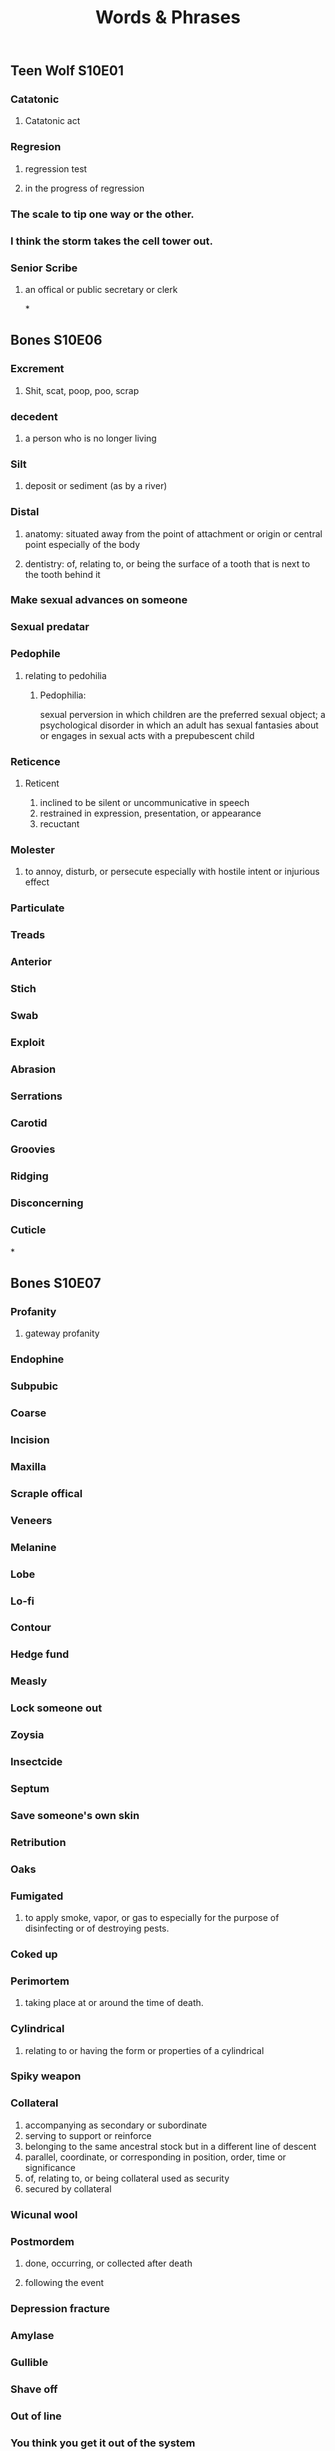 #+TITLE: Words & Phrases
#+STARTUP: overview

** Teen Wolf S10E01
*** Catatonic
**** Catatonic act
*** Regresion
**** regression test
**** in the progress of regression
*** The scale to *tip* one way or the other.
*** I think the storm *takes* the cell tower *out*.
*** Senior Scribe
**** an offical or public secretary or clerk
*
** Bones S10E06
*** Excrement
**** Shit, scat, poop, poo, scrap
*** decedent
**** a person who is no longer living
*** Silt
**** deposit or sediment (as by a river)
*** Distal
**** anatomy: situated away from the point of attachment or origin or central point especially of the body
**** dentistry: of, relating to, or being the surface of a tooth that is next to the tooth behind it
*** Make sexual advances on someone
*** Sexual predatar
*** Pedophile 
**** relating to pedohilia
***** Pedophilia: 
     sexual perversion in which children are the preferred sexual object;
     a psychological disorder in which an adult has sexual fantasies about or engages in sexual acts with a prepubescent child
*** Reticence 
**** Reticent
    1. inclined to be silent or uncommunicative in speech
    2. restrained in expression, presentation, or appearance
    3. recuctant
*** Molester 
   1. to annoy, disturb, or persecute especially with hostile intent or injurious effect
*** Particulate
*** Treads
*** Anterior
*** Stich
*** Swab
*** Exploit
*** Abrasion
*** Serrations
*** Carotid
*** Groovies
*** Ridging
*** Disconcerning
*** Cuticle
*
** Bones S10E07
*** Profanity
**** gateway profanity
*** Endophine
*** Subpubic
*** Coarse
*** Incision
*** Maxilla
*** Scraple offical
*** Veneers
*** Melanine
*** Lobe
*** Lo-fi
*** Contour
*** Hedge fund
*** Measly 
*** Lock someone out
*** Zoysia
*** Insectcide
*** Septum 
*** Save someone's own skin
*** Retribution
*** Oaks
*** Fumigated
**** to apply smoke, vapor, or gas to especially for the purpose of disinfecting or of destroying pests.
*** Coked up
*** Perimortem
**** taking place at or around the time of death.
*** Cylindrical
**** relating to or having the form or properties of a cylindrical
*** Spiky weapon
*** Collateral
    1. accompanying as secondary or subordinate
    2. serving to support or reinforce
    3. belonging to the same ancestral stock but in a different line of descent
    4. parallel, coordinate, or corresponding in position, order, time or significance
    5. of, relating to, or being collateral used as security
    6. secured by collateral
*** Wicunal wool
*** Postmordem
**** done, occurring, or collected after death
**** following the event
*** Depression fracture
*** Amylase
*** Gullible
*** Shave off 
*** Out of line
*** You think you get it out of the system
*** Emerald 
*** Chip it
*** Lodge it in something
*** Accolades 
*** Quark
*** It is not easy, but nothing of value is.
*** Cut her some slack
*
** Bones S10E08
*** doula
*** fracking pit
*** seismic
*** overboard
**** over zealous
*** porous
    1. pocessing or full of pores
    2. containing vessels
    3. permeable to fluids
    4. permeable to outside influences
    5. capable of being penetrated
*** recluse
    1. marked by withdrawal from society
*** womb
*** We are flesh and blood. 
    Same as saying that we are brothers and sisters
*
** Bones S10E08
*** bulge
** Bones S10E18
*** Clavicle
**** a bone of the shoulder girdle typically serving to link the scapula and sternum -- called also collarbone**** a narrow opening resulting from a split or crack
*** Scapula
**** either of a pair of large triangular bones lying one in each dorsal lateral part of the thorax,
     being the principal bone of the corresponding half of the shoulder girdle,
     and articulating with the corresponding clavicle or coracoid -- called also shoulder blade
*** Sternum
**** a compound ventral bone or cartilage of most vertebrates other than fishes that connects the 
     ribs or the shoulder girdle or both and in humans consists of the manubrium, gladiolus,
     and xiphoid process -- called asl breasbone
*** Xiphoid
*** Crevice
**** a narrow opening resulting from a split or crack
*** Carbonation
**** a salt or ester of carbonic acid
*** =Lunge= in front of it 
*** A =myraid= of benefits related to praticing yoga
*** entanglement
*** be mugged by someothing

** Bones S11E07
*** Sounds like blast
    sounds like interesting
*** Bust my nards [slang]
